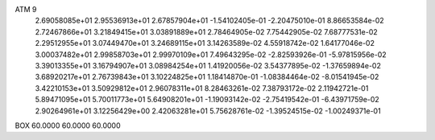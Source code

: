 ATM 9
  2.69058085e+01  2.95536913e+01  2.67857904e+01 -1.54102405e-01 -2.20475010e-01  8.86653584e-02
  2.72467866e+01  3.21849415e+01  3.03891889e+01  2.78464905e-02  7.75442905e-02  7.68777531e-02
  2.29512955e+01  3.07449470e+01  3.24689115e+01  3.14263589e-02  4.55918742e-02  1.64177046e-02
  3.00037482e+01  2.99858703e+01  2.99970109e+01  7.49643295e-02 -2.82593926e-01 -5.97815956e-02
  3.39013355e+01  3.16794907e+01  3.08984254e+01  1.41920056e-02  3.54377895e-02 -1.37659894e-02
  3.68920217e+01  2.76739843e+01  3.10224825e+01  1.18414870e-01 -1.08384464e-02 -8.01541945e-02
  3.42210153e+01  3.50929812e+01  2.96078311e+01  8.28463261e-02  7.38793172e-02  2.11942721e-01
  5.89471095e+01  5.70011773e+01  5.64908201e+01 -1.19093142e-02 -2.75419542e-01 -6.43971759e-02
  2.90264961e+01  3.12256429e+00  2.42063281e+01  5.75628761e-02 -1.39524515e-02 -1.00249371e-01
BOX     60.0000     60.0000     60.0000
